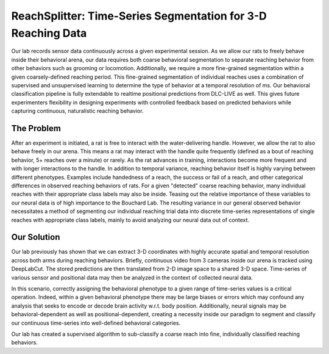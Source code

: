 ReachSplitter: Time-Series Segmentation for 3-D Reaching Data
=====================================================================
Our lab records sensor data continuously across a given experimental session. As we allow our rats to freely behave
inside their behavioral arena, our data requires both coarse behavioral segmentation to separate reaching behavior
from other behaviors such as grooming or locomotion. Additionally, we require a more fine-grained segmentation within
a given coarsely-defined reaching period. This fine-grained segmentation of individual reaches uses a combination
of supervised and unsupervised learning to determine the type of behavior at a temporal resolution of ms. Our behavioral
classification pipeline is fully extendable to realtime positional predictions from DLC-LIVE as well. This gives future
experimenters flexibility in designing experiments with controlled feedback based on predicted behaviors while capturing
continuous, naturalistic reaching behavior.

The Problem
-----------------
After an experiment is initiated, a rat is free to interact with the water-delivering handle. However, we allow the rat
to also behave freely in our arena.  This means a rat may interact with the handle quite frequently (defined as a bout
of reaching behavior, 5+ reaches over a minute) or rarely. As the rat advances in training, interactions become more
frequent and with longer interactions to the handle. In addition to temporal variance, reaching behavior itself is highly
varying between different phenotypes. Examples include handedness of a reach, the success or fail of a reach, and other
categorical differences in observed reaching behaviors of rats. For a given "detected" coarse
reaching behavior, many individual reaches with their appropriate class labels may also be inside.
Teasing out the relative importance of these variables to our neural data is of high importance to the
Bouchard Lab.
The resulting variance in our general observed behavior necessitates a method of segmenting our individual reaching
trial data into discrete time-series representations of single reaches with appropriate class labels,
mainly to avoid analyzing our neural data out of context.

Our Solution
------------------------
Our lab previously has shown that we can extract 3-D coordinates with highly accurate spatial and temporal resolution
across both arms during reaching behaviors. Briefly, continuous video from 3 cameras inside our arena is tracked using
DeepLabCut. The stored predictions are then translated from 2-D image space to a shared 3-D space. Time-series of various
sensor and positional data may then be analyzed in the context of collected neural data.

In this scenario, correctly assigning the behavioral phenotype to a given range of time-series values is a critical
operation. Indeed, within a given behavioral phenotype there may be large biases or errors which may confound any
analysis that seeks to encode or decode brain activity w.r.t. body position. Additionally, neural signals may be
behavioral-dependent as well as positional-dependent, creating a necessity inside our paradigm to segment and classify
our continuous time-series into well-defined behavioral categories.

Our lab has created a supervised algorithm to sub-classify a coarse reach into fine, individually classified reaching
behaviors.

